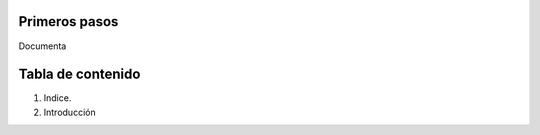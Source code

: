 Primeros pasos
==============

Documenta

Tabla de contenido
==================
1. Indice. 
2. Introducción 